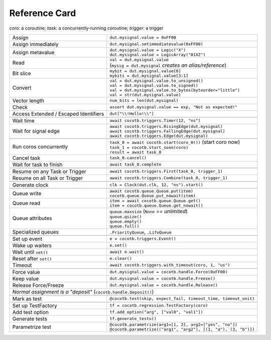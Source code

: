 .. _refcard:

**************
Reference Card
**************
..
   Document "best practice"; leave out detail.
   Keep format as 1/3rd width of A4/Letter for taping to monitor frames.

   The "| " syntax is a "Line Block", see
      https://docutils.sourceforge.io/docs/ref/rst/restructuredtext.html#line-blocks

.. spelling:word-list::
   coro
   coros
   func
   metavalue
   TestFactory


*coro*: a coroutine; *task*: a concurrently-running coroutine; *trigger*: a trigger

+------------------------+-----------------------------------------------------------------+
| Assign                 | ``dut.mysignal.value = 0xFF00``                                 |
+------------------------+-----------------------------------------------------------------+
| Assign immediately     | ``dut.mysignal.setimmediatevalue(0xFF00)``                      |
+------------------------+-----------------------------------------------------------------+
| Assign metavalue       | | ``dut.mysignal.value = Logic("X")``                           |
|                        | | ``dut.mysignal.value = LogicArray("01XZ")``                   |
+------------------------+-----------------------------------------------------------------+
| Read                   | | ``val = dut.mysignal.value``                                  |
|                        | | (``mysig = dut.mysignal`` *creates an alias/reference*)       |
+------------------------+-----------------------------------------------------------------+
| Bit slice              | | ``mybit = dut.mysignal.value[0]``                             |
|                        | | ``mybits = dut.mysignal.value[3:1]``                          |
+------------------------+-----------------------------------------------------------------+
| Convert                | | ``val = dut.mysignal.value.to_unsigned()``                    |
|                        | | ``val = dut.mysignal.value.to_signed()``                      |
|                        | | ``val = dut.mysignal.value.to_bytes(byteorder="little")``     |
|                        | | ``val = str(dut.mysignal.value)``                             |
+------------------------+-----------------------------------------------------------------+
| Vector length          | ``num_bits = len(dut.mysignal)``                                |
+------------------------+-----------------------------------------------------------------+
| Check                  | ``assert dut.mysignal.value == exp, "Not as expected!"``        |
+------------------------+---------------+-------------------------------------------------+
| Access Extended / Escaped Identifiers  | ``dut["\\!Hello!\\"]``                          |
+----------------------------------------+-------------------------------------------------+
|                                                                                          |
+------------------------+-----------------------------------------------------------------+
| Wait time              | ``await cocotb.triggers.Timer(12, "ns")``                       |
+------------------------+-----------------------------------------------------------------+
| Wait for signal edge   | | ``await cocotb.triggers.RisingEdge(dut.mysignal)``            |
|                        | | ``await cocotb.triggers.FallingEdge(dut.mysignal)``           |
|                        | | ``await cocotb.triggers.Edge(dut.mysignal)``                  |
+------------------------+-----------------------------------------------------------------+
|                                                                                          |
+------------------------+-----------------------------------------------------------------+
| Run coros concurrently | | ``task_0 = await cocotb.start(coro_0())``  (start coro now)   |
|                        | | ``task_1 = cocotb.start_soon(coro)``                          |
|                        | | ``result = await task_0``                                     |
+------------------------+-----------------------------------------------------------------+
| Cancel task            | ``task_0.cancel()``                                             |
+------------------------++----------------------------------------------------------------+
| Wait for task to finish | ``await task_0.complete``                                      |
+------------------------++----------------------------------------------------------------+
|                                                                                          |
+-------------------------------+----------------------------------------------------------+
| Resume on any Task or Trigger | ``await cocotb.triggers.First(task_0, trigger_1)``       |
+-------------------------------+----------------------------------------------------------+
| Resume on all Task or Trigger | ``await cocotb.triggers.Combine(task_0, trigger_1)``     |
+-------------------------------+----------------------------------------------------------+
|                                                                                          |
+------------------------+-----------------------------------------------------------------+
| Generate clock         | ``clk = Clock(dut.clk, 12, "ns").start()``                      |
+------------------------+-----------------------------------------------------------------+
|                                                                                          |
+------------------------+-----------------------------------------------------------------+
| Queue write            | | ``await cocotb.queue.Queue.put(item)``                        |
|                        | | ``cocotb.queue.Queue.put_nowait(item)``                       |
+------------------------+-----------------------------------------------------------------+
| Queue read             | | ``item = await cocotb.queue.Queue.get()``                     |
|                        | | ``item = cocotb.queue.Queue.get_nowait()``                    |
+------------------------+-----------------------------------------------------------------+
| Queue attributes       | | ``queue.maxsize``  (``None`` *== unlimited*)                  |
|                        | | ``queue.qsize()``                                             |
|                        | | ``queue.empty()``                                             |
|                        | | ``queue.full()``                                              |
+------------------------+-----------------------------------------------------------------+
| Specialized queues     | ``.PriorityQueue``, ``.LifoQueue``                              |
+------------------------+-----------------------------------------------------------------+
|                                                                                          |
+------------------------+-----------------------------------------------------------------+
| Set up event           | ``e = cocotb.triggers.Event()``                                 |
+------------------------+-----------------------------------------------------------------+
| Wake up waiters        | ``e.set()``                                                     |
+------------------------+-----------------------------------------------------------------+
| Wait until ``set()``   | ``await e.wait()``                                              |
+------------------------+-----------------------------------------------------------------+
| Reset after ``set()``  | ``e.clear()``                                                   |
+------------------------+-----------------------------------------------------------------+
| Timeout                | ``await cocotb.triggers.with_timeout(coro, 1, "us")``           |
+------------------------+-----------------------------------------------------------------+
|                                                                                          |
+------------------------+-----------------------------------------------------------------+
| Force value            | ``dut.mysignal.value = cocotb.handle.Force(0xFF00)``            |
+------------------------+-----------------------------------------------------------------+
| Keep value             | ``dut.mysignal.value = cocotb.handle.Freeze()``                 |
+------------------------+-----------------------------------------------------------------+
| Release Force/Freeze   | ``dut.mysignal.value = cocotb.handle.Release()``                |
+------------------------+-----------------------------------------------------------------+
| *Normal assignment is a "deposit"* (``cocotb.handle.Deposit()``)                         |
+------------------------+-----------------------------------------------------------------+
|                                                                                          |
+------------------------+-----------------------------------------------------------------+
| Mark as test           | ``@cocotb.test(skip, expect_fail, timeout_time, timeout_unit)`` |
+------------------------+-----------+-----------------------------------------------------+
|                                                                                          |
+------------------------+-----------------------------------------------------------------+
| Set up TestFactory     | ``tf = cocotb.regression.TestFactory(coro)``                    |
+------------------------+-----------------------------------------------------------------+
| Add test option        | ``tf.add_option("arg", ["val0", "val1"])``                      |
+------------------------+-----------------------------------------------------------------+
| Generate tests         | ``tf.generate_tests()``                                         |
+----------------------+-+-----------------------------------------------------------------+
| Parametrize test     | | ``@cocotb.parametrize(arg1=[1, 2], arg2=["yes", "no"])``        |
|                      | | ``@cocotb.parametrize(("arg1", "arg2"), [(1, "a"), (3, "b")])`` |
+----------------------+-------------------------------------------------------------------+
